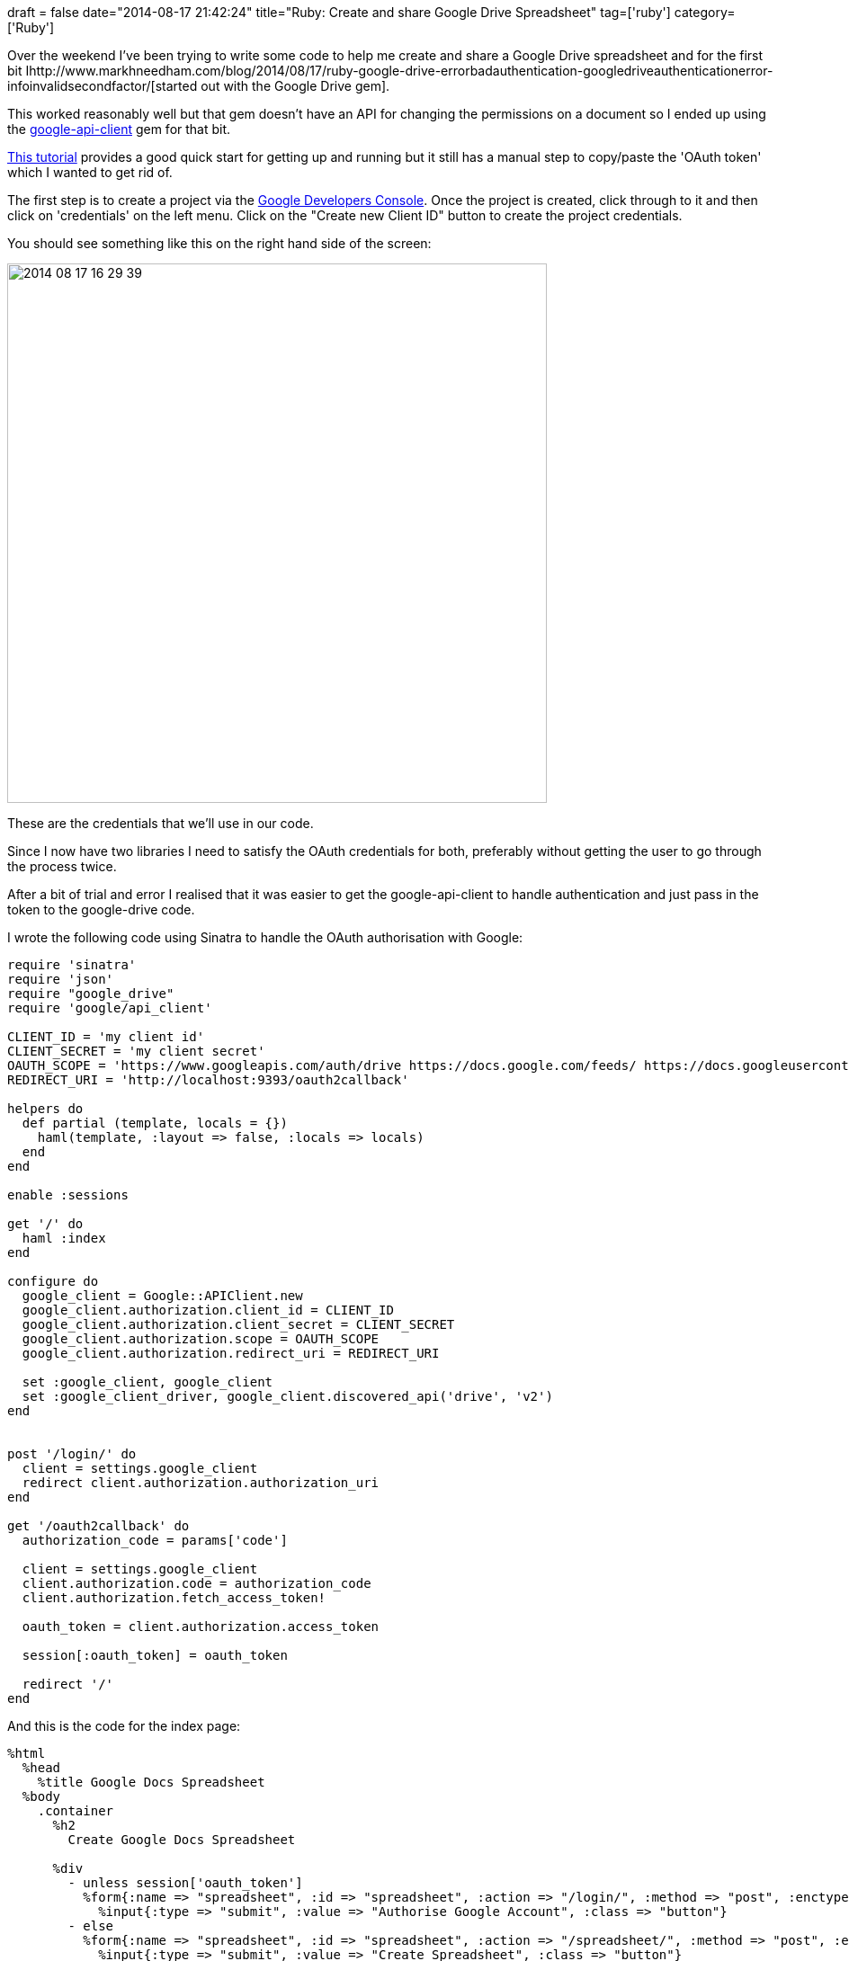 +++
draft = false
date="2014-08-17 21:42:24"
title="Ruby: Create and share Google Drive Spreadsheet"
tag=['ruby']
category=['Ruby']
+++

Over the weekend I've been trying to write some code to help me create and share a Google Drive spreadsheet and for the first bit Ihttp://www.markhneedham.com/blog/2014/08/17/ruby-google-drive-errorbadauthentication-googledriveauthenticationerror-infoinvalidsecondfactor/[started out with the Google Drive gem].

This worked reasonably well but that gem doesn't have an API for changing the permissions on a document so I ended up using the https://github.com/google/google-api-ruby-client[google-api-client] gem for that bit.

https://developers.google.com/drive/web/quickstart/quickstart-ruby[This tutorial] provides a good quick start for getting up and running but it still has a manual step to copy/paste the 'OAuth token' which I wanted to get rid of.

The first step is to create a project via the https://console.developers.google.com/project[Google Developers Console]. Once the project is created, click through to it and then click on 'credentials' on the left menu. Click on the "Create new Client ID" button to create the project credentials.

You should see something like this on the right hand side of the screen:

image::{{<siteurl>}}/uploads/2014/08/2014-08-17_16-29-39.png[2014 08 17 16 29 39,600]

These are the credentials that we'll use in our code.

Since I now have two libraries I need to satisfy the OAuth credentials for both, preferably without getting the user to go through the process twice.

After a bit of trial and error I realised that it was easier to get the google-api-client to handle authentication and just pass in the token to the google-drive code.

I wrote the following code using Sinatra to handle the OAuth authorisation with Google:

[source,ruby]
----

require 'sinatra'
require 'json'
require "google_drive"
require 'google/api_client'

CLIENT_ID = 'my client id'
CLIENT_SECRET = 'my client secret'
OAUTH_SCOPE = 'https://www.googleapis.com/auth/drive https://docs.google.com/feeds/ https://docs.googleusercontent.com/ https://spreadsheets.google.com/feeds/'
REDIRECT_URI = 'http://localhost:9393/oauth2callback'

helpers do
  def partial (template, locals = {})
    haml(template, :layout => false, :locals => locals)
  end
end

enable :sessions

get '/' do
  haml :index
end

configure do
  google_client = Google::APIClient.new
  google_client.authorization.client_id = CLIENT_ID
  google_client.authorization.client_secret = CLIENT_SECRET
  google_client.authorization.scope = OAUTH_SCOPE
  google_client.authorization.redirect_uri = REDIRECT_URI

  set :google_client, google_client
  set :google_client_driver, google_client.discovered_api('drive', 'v2')
end


post '/login/' do
  client = settings.google_client
  redirect client.authorization.authorization_uri
end

get '/oauth2callback' do
  authorization_code = params['code']

  client = settings.google_client
  client.authorization.code = authorization_code
  client.authorization.fetch_access_token!

  oauth_token = client.authorization.access_token

  session[:oauth_token] = oauth_token

  redirect '/'
end
----

And this is the code for the index page:

[source,haml]
----

%html
  %head
    %title Google Docs Spreadsheet
  %body
    .container
      %h2
        Create Google Docs Spreadsheet

      %div
        - unless session['oauth_token']
          %form{:name => "spreadsheet", :id => "spreadsheet", :action => "/login/", :method => "post", :enctype => "text/plain"}
            %input{:type => "submit", :value => "Authorise Google Account", :class => "button"}
        - else
          %form{:name => "spreadsheet", :id => "spreadsheet", :action => "/spreadsheet/", :method => "post", :enctype => "text/plain"}
            %input{:type => "submit", :value => "Create Spreadsheet", :class => "button"}
----

We initialise the Google API client inside the 'configure' block before each request gets handled and then from '/' the user can click a button which does a POST request to '/login/'.

'/login/' redirects us to the OAuth authorisation URI where we select the Google account we want to use and login if necessary. We'll then get redirected back to '/oauth2callback' where we extract the authorisation code and then get an authorisation token.

We'll store that token in the session so that we can use it later on.

Now we need to create the spreadsheet and share that document with someone else:

[source,ruby]
----

post '/spreadsheet/' do
  client = settings.google_client
  if session[:oauth_token]
    client.authorization.access_token = session[:oauth_token]
  end

  google_drive_session = GoogleDrive.login_with_oauth(session[:oauth_token])

  spreadsheet = google_drive_session.create_spreadsheet(title = "foobar")
  ws = spreadsheet.worksheets[0]

  ws[2, 1] = "foo"
  ws[2, 2] = "bar"
  ws.save()

  file_id = ws.worksheet_feed_url.split("/")[-4]

  drive = settings.google_client_driver

  new_permission = drive.permissions.insert.request_schema.new({
      'value' => "some_other_email@gmail.com",
      'type' => "user",
      'role' => "reader"
  })

  result = client.execute(
    :api_method => drive.permissions.insert,
    :body_object => new_permission,
    :parameters => { 'fileId' => file_id })

  if result.status == 200
    p result.data
  else
    puts "An error occurred: #{result.data['error']['message']}"
  end

  "spreadsheet created and shared"
end
----

Here we create a spreadsheet with some arbitrary values using the google-drive gem before https://developers.google.com/drive/v2/reference/permissions/insert[granting permission] to a different email address than the one which owns it. I've given that other user read permission on the document.

One other thing to keep in mind is which 'scopes' the OAuth authentication is for. If you authenticate for one URI and then try to do something against another one you'll get a 'http://geoffmcqueen.com/2010/03/14/token-invalid-authsub-token-has-wrong-scope-oauth-google-problem/[Token invalid - AuthSub token has wrong scope]' error.
